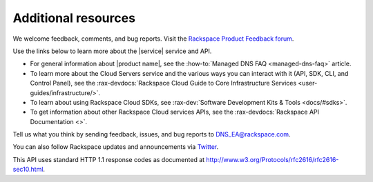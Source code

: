 .. _additional-resources:

====================
Additional resources
====================

We welcome feedback, comments, and bug reports. Visit the
`Rackspace Product Feedback forum`_.

Use the links below to learn more about the |service| service and API.

- For general information about |product name|, see the
  :how-to:`Managed DNS FAQ <managed-dns-faq>` article.

- To learn more about the Cloud Servers service and the various ways you can
  interact with it (API, SDK, CLI, and Control Panel), see the
  :rax-devdocs:`Rackspace Cloud Guide to Core Infrastructure
  Services <user-guides/infrastructure/>`.

- To learn about using Rackspace Cloud SDKs, see
  :rax-dev:`Software Development Kits & Tools <docs/#sdks>`.

- To get information about other Rackspace Cloud services APIs, see the
  :rax-devdocs:`Rackspace API Documentation <>`.

Tell us what you think by sending feedback, issues, and bug reports to
DNS_EA@rackspace.com.

.. COMMENT Please visit our :rax-special:`Product Feedback Forum<feedback>` to
.. COMMENT let us know what you think about Managed DNS!

You can also follow Rackspace updates and announcements via `Twitter`_.

This API uses standard HTTP 1.1 response codes as documented at
http://www.w3.org/Protocols/rfc2616/rfc2616-sec10.html.

.. _Twitter: https://twitter.com/rackspace
.. _Rackspace Product Feedback forum: https://community.rackspace.com/feedback/default

